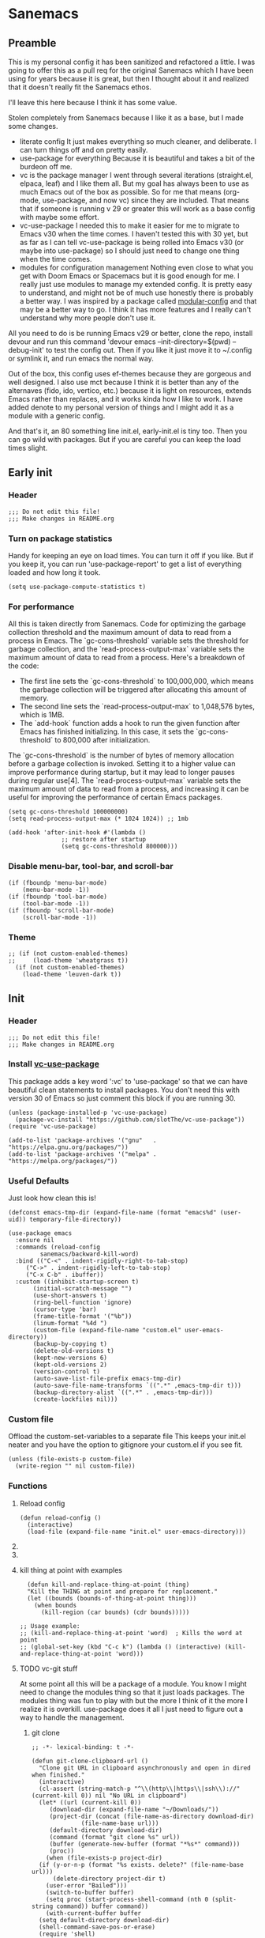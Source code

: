 #+STARTUP: show3levels
#+PROPERTY: header-args :tangle init.el

* Sanemacs
** Preamble
:PROPERTIES:
:Sanemacs version: 0.4.0
:END:


This is my personal config it has been sanitized and refactored a little. I was going to offer this as a pull req for the original Sanemacs which I have been using for years because it is great, but then I thought about it and realized that it doesn't really fit the Sanemacs ethos.

I'll leave this here because I think it has some value.


:INFO:
Stolen completely from Sanemacs because I like it as a base, but I made some changes.
- literate config
  It just makes everything so much cleaner, and deliberate. I can turn things off and on pretty easily.
- use-package for everything
  Because it is beautiful and takes a bit of the burdeon off me.
- vc is the package manager
  I went through several iterations (straight.el, elpaca, leaf) and I like them all. But my goal has always been to use as much Emacs out of the box as possible. So for me that means (org-mode, use-package, and now vc) since they are included. That means that if someone is running v 29 or greater this will work as a base config with maybe some effort.
- vc-use-package
  I needed this to make it easier for me to migrate to Emacs v30 when the time comes. I haven't tested this with 30 yet, but as far as I can tell vc-use-package is being rolled into Emacs v30 (or maybe into use-package) so I should just need to change one thing when the time comes.
- modules for configuration management
  Nothing even close to what you get with Doom Emacs or Spacemacs but it is good enough for me. I really just use modules to manage my extended config. It is pretty easy to understand, and might not be of much use honestly there is probably a better way. I was inspired by a package called [[https://github.com/SidharthArya/modular-config.el/tree/043907d96efff70dfaea1e721de90bd35970e8bd][modular-config]] and that may be a better way to go. I think it has more features and I really can't understand why more people don't use it.

All you need to do is be running Emacs v29 or better, clone the repo, install devour and run this command
    'devour emacs --init-directory=$(pwd) --debug-init'
to test the config out. Then if you like it just move it to ~/.config or symlink it, and run emacs the normal way.

Out of the box, this config uses ef-themes because they are gorgeous and well designed. I also use mct because I think it is better than any of the alternaves (fido, ido, vertico, etc.) because it is light on resources, extends Emacs rather than replaces, and it works kinda how I like to work. I have added denote to my personal version of things and I might add it as a module with a generic config.

And that's it, an 80 something line init.el, early-init.el is tiny too. Then you can go wild with packages. But if you are careful you can keep the load times slight.
:END:
** Early init
*** Header
#+begin_src elisp :tangle early-init.el
  ;;; Do not edit this file!
  ;;; Make changes in README.org
#+end_src
*** Turn on package statistics
Handy for keeping an eye on load times. You can turn it off if you like. But if you keep it, you can run 'use-package-report' to get a list of everything loaded and how long it took.
#+begin_src elisp :tangle early-init.el
  (setq use-package-compute-statistics t)
#+end_src
*** For performance
:INFO:
All this is taken directly from Sanemacs.
Code for optimizing the garbage collection threshold and the maximum amount of data to read from a process in Emacs. The `gc-cons-threshold` variable sets the threshold for garbage collection, and the `read-process-output-max` variable sets the maximum amount of data to read from a process. Here's a breakdown of the code:

- The first line sets the `gc-cons-threshold` to 100,000,000, which means the garbage collection will be triggered after allocating this amount of memory.
- The second line sets the `read-process-output-max` to 1,048,576 bytes, which is 1MB.
- The `add-hook` function adds a hook to run the given function after Emacs has finished initializing. In this case, it sets the `gc-cons-threshold` to 800,000 after initialization.

The `gc-cons-threshold` is the number of bytes of memory allocation before a garbage collection is invoked. Setting it to a higher value can improve performance during startup, but it may lead to longer pauses during regular use[4]. The `read-process-output-max` variable sets the maximum amount of data to read from a process, and increasing it can be useful for improving the performance of certain Emacs packages.
:END:
#+begin_src elisp :tangle early-init.el
  (setq gc-cons-threshold 100000000)
  (setq read-process-output-max (* 1024 1024)) ;; 1mb

  (add-hook 'after-init-hook #'(lambda ()
				 ;; restore after startup
				 (setq gc-cons-threshold 800000)))
#+end_src
*** Disable menu-bar, tool-bar, and scroll-bar
#+begin_src elisp :tangle early-init.el
  (if (fboundp 'menu-bar-mode)
      (menu-bar-mode -1))
  (if (fboundp 'tool-bar-mode)
      (tool-bar-mode -1))
  (if (fboundp 'scroll-bar-mode)
      (scroll-bar-mode -1))
#+end_src
*** Theme
#+begin_src elisp :tangle early-init.el
  ;; (if (not custom-enabled-themes)
  ;;     (load-theme 'wheatgrass t))
    (if (not custom-enabled-themes)
      (load-theme 'leuven-dark t))
#+end_src
*** COMMENT Fix [[https://www.reddit.com/r/emacs/comments/cueoug/the_failed_to_download_gnu_archive_is_a_pretty/][bug]]
:INFO:

I am not 100% sure this is required anymore, I've tested with and without and no change. I have it commented so that it will not tangle. If you need it it is here.

:END:
#+begin_src elisp :tangle early-init.el
  (when (version< emacs-version "26.3")
    (setq gnutls-algorithm-priority "NORMAL:-VERS-TLS1.3"))
#+end_src
** Init
*** Header
#+begin_src elisp
  ;;; Do not edit this file!
  ;;; Make changes in README.org
#+end_src
*** Install [[https://github.com/slotThe/vc-use-package][vc-use-package]]
:INFO:
This package adds a key word ':vc' to 'use-package' so that we can have beautiful clean statements to install packages.
You don't need this with version 30 of Emacs so just comment this block if you are running 30.
:END:
#+begin_src elisp
  (unless (package-installed-p 'vc-use-package)
    (package-vc-install "https://github.com/slotThe/vc-use-package"))
  (require 'vc-use-package)

  (add-to-list 'package-archives '("gnu"   . "https://elpa.gnu.org/packages/"))
  (add-to-list 'package-archives '("melpa" . "https://melpa.org/packages/"))
#+end_src
*** Useful Defaults
Just look how clean this is!
#+begin_src elisp
  (defconst emacs-tmp-dir (expand-file-name (format "emacs%d" (user-uid)) temporary-file-directory))

  (use-package emacs
    :ensure nil
    :commands (reload-config
	       sanemacs/backward-kill-word)
    :bind (("C-<" . indent-rigidly-right-to-tab-stop)
	   ("C->" . indent-rigidly-left-to-tab-stop)
	   ("C-x C-b" . ibuffer))
    :custom ((inhibit-startup-screen t)
	     (initial-scratch-message "")
	     (use-short-answers t)
	     (ring-bell-function 'ignore)
	     (cursor-type 'bar)
	     (frame-title-format '("%b"))
	     (linum-format "%4d ")
	     (custom-file (expand-file-name "custom.el" user-emacs-directory))
	     (backup-by-copying t)
	     (delete-old-versions t)
	     (kept-new-versions 6)
	     (kept-old-versions 2)
	     (version-control t)
	     (auto-save-list-file-prefix emacs-tmp-dir)
	     (auto-save-file-name-transforms `((".*" ,emacs-tmp-dir t)))
	     (backup-directory-alist `((".*" . ,emacs-tmp-dir)))
	     (create-lockfiles nil)))
#+end_src
*** Custom file
Offload the custom-set-variables to a separate file
This keeps your init.el neater and you have the option
to gitignore your custom.el if you see fit.
#+begin_src elisp
  (unless (file-exists-p custom-file)
    (write-region "" nil custom-file))
#+end_src
*** Functions
**** Reload config
#+begin_src elisp
  (defun reload-config ()
    (interactive)
    (load-file (expand-file-name "init.el" user-emacs-directory)))
#+end_src
**** COMMENT Backward kill word
I don't use this. But left it incase.
#+begin_src elisp
  (defun sanemacs/backward-kill-word ()
  (interactive "*")
  (push-mark)
  (backward-word)
  (delete-region (point) (mark)))
#+end_src
**** DONE COMMENT search and iedit :move:
This needs to be moved into the iedit module
#+begin_src elisp
  (defun search-and-start-iedit (search-term)
    "Search for SEARCH-TERM and start iedit-mode on its occurrences."
    (interactive "sEnter search term: ")
    (let ((case-fold-search t)) ; Set this to nil if you want case-sensitive search
      (goto-char (point-min))   ; Start from the beginning of the buffer
      (search-forward search-term nil t)
      (backward-word)
      (iedit-mode)))          ; Activate iedit-mode on the current occurrence
#+end_src
**** kill thing at point with examples
#+begin_src elisp
  (defun kill-and-replace-thing-at-point (thing)
  "Kill the THING at point and prepare for replacement."
  (let ((bounds (bounds-of-thing-at-point thing)))
    (when bounds
      (kill-region (car bounds) (cdr bounds)))))

;; Usage example:
;; (kill-and-replace-thing-at-point 'word)  ; Kills the word at point
;; (global-set-key (kbd "C-c k") (lambda () (interactive) (kill-and-replace-thing-at-point 'word)))
#+end_src
**** TODO vc-git stuff
At some point all this will be a package of a module.
You know I might need to change the modules thing so that it just loads packages.
The modules thing was fun to play with but the more I think of it the more I realize it
is overkill. use-package does it all I just need to figure out a way to handle the management.
***** git clone
#+begin_src elisp
  ;; -*- lexical-binding: t -*-

  (defun git-clone-clipboard-url ()
    "Clone git URL in clipboard asynchronously and open in dired when finished."
    (interactive)
    (cl-assert (string-match-p "^\\(http\\|https\\|ssh\\)://" (current-kill 0)) nil "No URL in clipboard")
    (let* ((url (current-kill 0))
	   (download-dir (expand-file-name "~/Downloads/"))
	   (project-dir (concat (file-name-as-directory download-dir)
				(file-name-base url)))
	   (default-directory download-dir)
	   (command (format "git clone %s" url))
	   (buffer (generate-new-buffer (format "*%s*" command)))
	   (proc))
      (when (file-exists-p project-dir)
	(if (y-or-n-p (format "%s exists. delete?" (file-name-base url)))
	    (delete-directory project-dir t)
	  (user-error "Bailed")))
      (switch-to-buffer buffer)
      (setq proc (start-process-shell-command (nth 0 (split-string command)) buffer command))
      (with-current-buffer buffer
	(setq default-directory download-dir)
	(shell-command-save-pos-or-erase)
	(require 'shell)
	(shell-mode)
	(view-mode +1))
      (set-process-sentinel proc (lambda (process state)
				   (let ((output (with-current-buffer (process-buffer process)
						   (buffer-string))))
				     (kill-buffer (process-buffer process))
				     (if (= (process-exit-status process) 0)
					 (progn
					   (message "finished: %s" command)
					   (dired project-dir))
				       (user-error (format "%s\n%s" command output))))))
      (set-process-filter proc #'comint-output-filter)))
#+end_src
***** git status
So the fact of it is that ~vc-dir~ is better and I might just alias that
#+begin_src elisp
  (defun vc-git-status ()
    "Run git status on the current directory and display the results."
    (interactive)
    (shell-command "git status"))

  (global-set-key (kbd "C-x v .") #'vc-git-status)
#+end_src
*** Hooks
**** after init hook
#+begin_src elisp
  (add-hook 'after-init-hook #'global-visual-line-mode)
#+end_src
**** before save
#+begin_src elisp
  (add-hook 'before-save-hook
	    #'delete-trailing-whitespace)    ; Delete trailing
#+end_src
**** prog mode hook
#+begin_src elisp
  (add-hook 'prog-mode-hook
	    (if (or
		 (not (fboundp 'linum-mode))
		 (and (fboundp 'display-line-numbers-mode) (display-graphic-p)))
		#'display-line-numbers-mode
	      #'linum-mode))
#+end_src
** Packages
*** sane modules
At this point, the only reason I am keeping this is for organization.
:INFO:
SANE modules, are used for customizing options and loading configurations for Emacs packages. The code defines several customizable variables related to SANE modules, such as the base directory, module list, and configuration list. It also includes functions for expanding paths, finding config files, and loading modules. Here's a brief explanation of the code:

Variables
The code defines the following customizable variables for SANE modules:
- `sane-module-base-directory`: Base directory for SANE modules.
- `sane-module-module-list`: List of SANE modules to load.
- `sane-module-config-list`: List of SANE module configurations.

Functions
The code includes the following functions:
- `sane-modules-expand-paths`: Expands each symbol in the module list to a subdirectory path within the base directory and returns a list of valid paths.
- `sane-modules-find-config-files`: Finds 'config.el' files within each directory in the given list and returns a list of fully expanded file paths for the valid 'config.el' files.
- `sane-modules-load-files`: Loads files from the given file list, with an option to report the load time for each file.
- `sane-modules-load-modules`: Loads configuration files for modules in the module list under the base directory, with an option to report the load time for each file.

The code is designed to be used as part of Sanemacs, a minimal Emacs configuration framework that organizes packages, configurations, and commands into easily enable/disable units called modules.

The code can be used to customize and load configurations for Emacs packages, particularly within the context of Sanemacs and its module system.
:END:
#+begin_src elisp
  (setq lisp-dir (expand-file-name "lisp" user-emacs-directory))
  (setq sane-dir (concat lisp-dir "/sanemodules"))

  (add-to-list 'load-path lisp-dir)
  (add-to-list 'load-path sane-dir)

  (use-package sane-modules
    :ensure nil
    :load-path sane-dir
    :config
    (setq sane-module-base-directory (concat user-emacs-directory "modules/"))
    (setq sane-module-module-list '(;;; Sanemaces extended configuration
				    ;;; ui
				    ui/mct
				    ui/popper
				    ui/org-modern
				    ui/rainbow-mode
				    ;; ui/sane-mode
				    ;; ui/ef-themes
				    ui/golden
				    ;;; tools
				    tools/edit-indirect
				    ;; tools/emacs-dashboard
				    tools/expand-region
				    tools/helpful
				    tools/iedit
				    tools/hydra
				    tools/magit
				    tools/vundo
				    tools/visual-regexp
				    tools/denote
				    tools/active-region
				    tools/perspective
				    ;;; prose
				    writing/fountain
				    writing/darkroom
				    ;;; testing
				    testing/embark
				   )))
    (sane-modules-load-modules
     sane-module-base-directory
     sane-module-module-list t)
#+end_src
*** COMMENT Your changes could go here
Yes, you can continue adding to this file. it isn't really a bad idea. But you might want to break things up into modules and see if that makes your life easier.
Maybe, maybe not.
#+begin_src elisp
  Your changes might go here.
#+end_src
